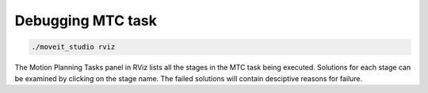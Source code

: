 .. _Debugging MTC Task:

##################
Debugging MTC task
##################

.. code-block:: shell

  ./moveit_studio rviz

.. image:: ./_static/images/mtc_debug_rviz.png

The Motion Planning Tasks panel in RViz lists all the stages in the MTC task being executed.
Solutions for each stage can be examined by clicking on the stage name.
The failed solutions will contain desciptive reasons for failure.

